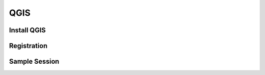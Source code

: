 QGIS
===================
   
Install QGIS
--------------------------------

Registration
--------------------------------

Sample Session
--------------------------------